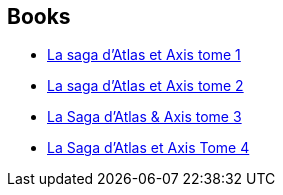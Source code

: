:jbake-type: post
:jbake-status: published
:jbake-title: Pau
:jbake-tags: author
:jbake-date: 2013-04-15
:jbake-depth: ../../
:jbake-uri: goodreads/authors/5370347.adoc
:jbake-bigImage: https://s.gr-assets.com/assets/nophoto/user/u_200x266-e183445fd1a1b5cc7075bb1cf7043306.png
:jbake-source: https://www.goodreads.com/author/show/5370347
:jbake-style: goodreads goodreads-author no-index

## Books
* link:../books/9782359101546.html[La saga d'Atlas et Axis tome 1]
* link:../books/9782359102871.html[La saga d'Atlas et Axis tome 2]
* link:../books/9782359105346.html[La Saga d'Atlas & Axis tome 3]
* link:../books/9782359109788.html[La Saga d'Atlas et Axis Tome 4]